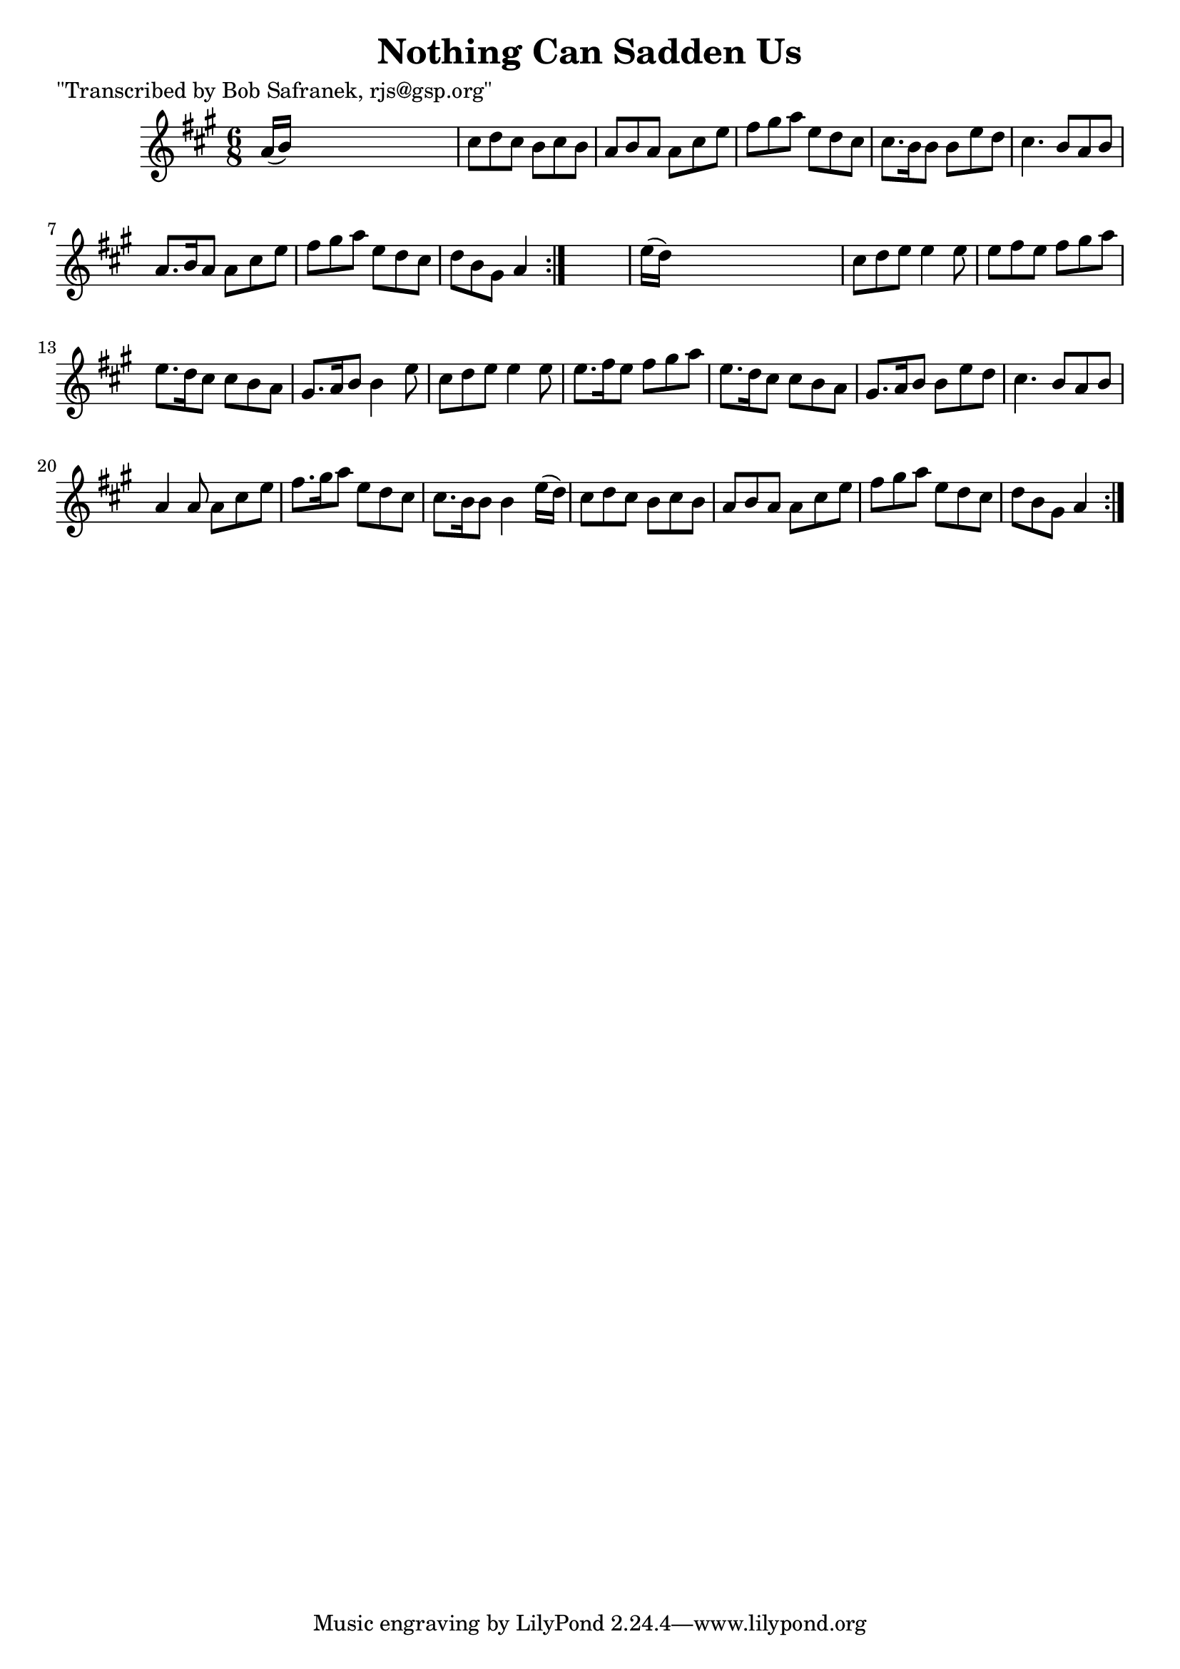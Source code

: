 
\version "2.16.2"
% automatically converted by musicxml2ly from xml/0747_bs.xml

%% additional definitions required by the score:
\language "english"


\header {
    poet = "\"Transcribed by Bob Safranek, rjs@gsp.org\""
    encoder = "abc2xml version 63"
    encodingdate = "2015-01-25"
    title = "Nothing Can Sadden Us"
    }

\layout {
    \context { \Score
        autoBeaming = ##f
        }
    }
PartPOneVoiceOne =  \relative a' {
    \repeat volta 2 {
        \repeat volta 2 {
            \key a \major \time 6/8 a16 ( [ b16 ) ] s8*5 | % 2
            cs8 [ d8 cs8 ] b8 [ cs8 b8 ] | % 3
            a8 [ b8 a8 ] a8 [ cs8 e8 ] | % 4
            fs8 [ gs8 a8 ] e8 [ d8 cs8 ] | % 5
            cs8. [ b16 b8 ] b8 [ e8 d8 ] | % 6
            cs4. b8 [ a8 b8 ] | % 7
            a8. [ b16 a8 ] a8 [ cs8 e8 ] | % 8
            fs8 [ gs8 a8 ] e8 [ d8 cs8 ] | % 9
            d8 [ b8 gs8 ] a4 }
        s8 | \barNumberCheck #10
        e'16 ( [ d16 ) ] s8*5 | % 11
        cs8 [ d8 e8 ] e4 e8 | % 12
        e8 [ fs8 e8 ] fs8 [ gs8 a8 ] | % 13
        e8. [ d16 cs8 ] cs8 [ b8 a8 ] | % 14
        gs8. [ a16 b8 ] b4 e8 | % 15
        cs8 [ d8 e8 ] e4 e8 | % 16
        e8. [ fs16 e8 ] fs8 [ gs8 a8 ] | % 17
        e8. [ d16 cs8 ] cs8 [ b8 a8 ] | % 18
        gs8. [ a16 b8 ] b8 [ e8 d8 ] | % 19
        cs4. b8 [ a8 b8 ] | \barNumberCheck #20
        a4 a8 a8 [ cs8 e8 ] | % 21
        fs8. [ gs16 a8 ] e8 [ d8 cs8 ] | % 22
        cs8. [ b16 b8 ] b4 e16 ( [ d16 ) ] | % 23
        cs8 [ d8 cs8 ] b8 [ cs8 b8 ] | % 24
        a8 [ b8 a8 ] a8 [ cs8 e8 ] | % 25
        fs8 [ gs8 a8 ] e8 [ d8 cs8 ] | % 26
        d8 [ b8 gs8 ] a4 }
    }


% The score definition
\score {
    <<
        \new Staff <<
            \context Staff << 
                \context Voice = "PartPOneVoiceOne" { \PartPOneVoiceOne }
                >>
            >>
        
        >>
    \layout {}
    % To create MIDI output, uncomment the following line:
    %  \midi {}
    }

